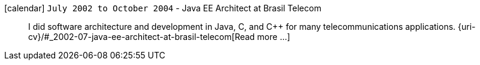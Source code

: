 icon:calendar[] `July 2002 to October 2004` - Java EE Architect at Brasil Telecom::
I did software architecture and development in Java, C, and C++ for many
telecommunications applications.
{uri-cv}/#_2002-07-java-ee-architect-at-brasil-telecom[Read more ...]
